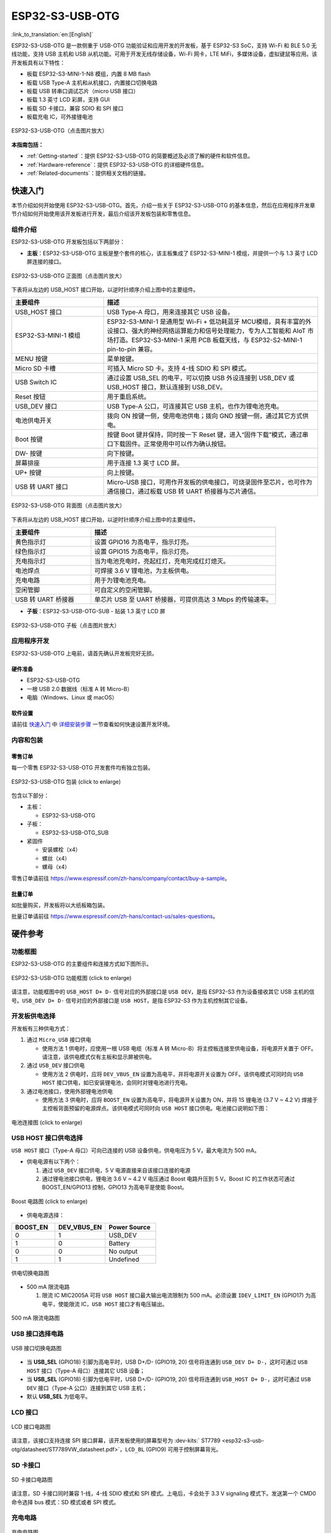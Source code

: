 ESP32-S3-USB-OTG 
=======================

:link_to_translation:`en:[English]`

ESP32-S3-USB-OTG 是一款侧重于 USB-OTG 功能验证和应用开发的开发板，基于 ESP32-S3 SoC，支持 Wi-Fi 和 BLE 5.0 无线功能，支持 USB 主机和 USB 从机功能。可用于开发无线存储设备，Wi-Fi 网卡，LTE MiFi，多媒体设备，虚拟键鼠等应用。该开发板具有以下特性：

-  板载 ESP32-S3-MINI-1-N8 模组，内置 8 MB flash
-  板载 USB Type-A 主机和从机接口，内置接口切换电路
-  板载 USB 转串口调试芯片（micro USB 接口）
-  板载 1.3 英寸 LCD 彩屏，支持 GUI
-  板载 SD 卡接口，兼容 SDIO 和 SPI 接口
-  板载充电 IC，可外接锂电池

.. figure:: ../../../_static/esp32-s3-usb-otg/pic_product_esp32_s3_otg.png
   :align: center
   :alt: ESP32-S3-USB-OTG (click to enlarge)
   :scale: 40%
   :figclass: align-center

   ESP32-S3-USB-OTG（点击图片放大）

**本指南包括：**

-  :ref:`Getting-started`：提供 ESP32-S3-USB-OTG 的简要概述及必须了解的硬件和软件信息。
-  :ref:`Hardware-reference`：提供 ESP32-S3-USB-OTG 的详细硬件信息。
-  :ref:`Related-documents`：提供相关文档的链接。

.. _Getting-started:

快速入门
--------

本节介绍如何开始使用 ESP32-S3-USB-OTG。首先，介绍一些关于 ESP32-S3-USB-OTG 的基本信息，然后在应用程序开发章节介绍如何开始使用该开发板进行开发，最后介绍该开发板包装和零售信息。

组件介绍
~~~~~~~~

ESP32-S3-USB-OTG 开发板包括以下两部分：

-  **主板**：ESP32-S3-USB-OTG 主板是整个套件的核心，该主板集成了 ESP32-S3-MINI-1 模组，并提供一个与 1.3 英寸 LCD 屏连接的接口。

.. figure:: ../../../_static/esp32-s3-usb-otg/pic_board_top_lable.png
   :align: center
   :alt: ESP32-S3-USB-OTG（点击图片放大）
   :scale: 70%
   :figclass: align-center

   ESP32-S3-USB-OTG 正面图（点击图片放大）

下表将从左边的 USB_HOST 接口开始，以逆时针顺序介绍上图中的主要组件。

.. list-table::
   :widths: 30 70
   :header-rows: 1

   * - 主要组件
     - 描述
   * - USB_HOST 接口
     - USB Type-A 母口，用来连接其它 USB 设备。
   * - ESP32-S3-MINI-1 模组
     - ESP32-S3-MINI-1 是通用型 Wi-Fi + 低功耗蓝牙 MCU模组，具有丰富的外设接口、强大的神经网络运算能力和信号处理能力，专为人工智能和 AIoT 市场打造。ESP32-S3-MINI-1 采用 PCB 板载天线，与 ESP32-S2-MINI-1 pin-to-pin 兼容。
   * - MENU 按键
     - 菜单按键。
   * - Micro SD 卡槽
     - 可插入 Micro SD 卡。支持 4-线 SDIO 和 SPI 模式。
   * - USB Switch IC
     - 通过设置 USB_SEL 的电平，可以切换 USB 外设连接到 USB_DEV 或 USB_HOST 接口，默认连接到 USB_DEV。
   * - Reset 按钮
     - 用于重启系统。
   * - USB_DEV 接口
     - USB Type-A 公口，可连接其它 USB 主机，也作为锂电池充电。
   * - 电池供电开关
     - 拨向 ON 按键一侧，使用电池供电；拨向 GND 按键一侧，通过其它方式供电。
   * - Boot 按键
     - 按键 Boot 键并保持，同时按一下 Reset 键，进入“固件下载”模式，通过串口下载固件。正常使用中可以作为确认按钮。
   * - DW- 按键
     - 向下按键。 
   * - 屏幕排座
     - 用于连接 1.3 英寸 LCD 屏。
   * - UP+ 按键
     - 向上按键。
   * - USB 转 UART 接口
     - Micro-USB 接口，可用作开发板的供电接口，可烧录固件至芯片，也可作为通信接口，通过板载 USB 转 UART 桥接器与芯片通信。


.. figure:: ../../../_static/esp32-s3-usb-otg/pic_board_bottom_lable.png
   :align: center
   :alt: ESP32-S3-USB-OTG (click to enlarge)
   :scale: 70%
   :figclass: align-center

   ESP32-S3-USB-OTG 背面图（点击图片放大）
   
下表将从左边的 USB_HOST 接口开始，以逆时针顺序介绍上图中的主要组件。

.. list-table::
   :widths: 30 70
   :header-rows: 1
   
   * - 主要组件
     - 描述
   * - 黄色指示灯
     - 设置 GPIO16 为高电平，指示灯亮。
   * - 绿色指示灯
     - 设置 GPIO15 为高电平，指示灯亮。
   * - 充电指示灯
     - 当为电池充电时，亮起红灯，充电完成红灯熄灭。
   * - 电池焊点
     - 可焊接 3.6 V 锂电池，为主板供电。
   * - 充电电路
     - 用于为锂电池充电。
   * - 空闲管脚
     - 可自定义的空闲管脚。
   * - USB 转 UART 桥接器
     - 单芯片 USB 至 UART 桥接器，可提供高达 3 Mbps 的传输速率。


-  **子板**：ESP32-S3-USB-OTG-SUB - 贴装 1.3 英寸 LCD 屏

.. figure:: ../../../_static/esp32-s3-usb-otg/pic_sub.png
   :align: center
   :alt: ESP32-S3-USB-OTG
   :scale: 50%
   :figclass: align-center

   ESP32-S3-USB-OTG 子板（点击图片放大）

应用程序开发
~~~~~~~~~~~~

ESP32-S3-USB-OTG 上电前，请首先确认开发板完好无损。

硬件准备
^^^^^^^^

-  ESP32-S3-USB-OTG
-  一根 USB 2.0 数据线（标准 A 转 Micro-B）
-  电脑（Windows、Linux 或 macOS）

软件设置
^^^^^^^^

请前往 `快速入门 <https://docs.espressif.com/projects/esp-idf/zh_CN/latest/esp32s3/get-started/index.html>`__ 中 `详细安装步骤 <https://docs.espressif.com/projects/esp-idf/zh_CN/latest/esp32s3/get-started/index.html#get-started-step-by-step>`__ 一节查看如何快速设置开发环境。


内容和包装
~~~~~~~~~~

零售订单
^^^^^^^^

每一个零售 ESP32-S3-USB-OTG 开发套件均有独立包装。

.. figure:: ../../../_static/esp32-s3-usb-otg/pic_product_package.png
   :align: center
   :alt: ESP32-S3-USB-OTG 
   :scale: 50%
   :figclass: align-center

   ESP32-S3-USB-OTG 包装 (click to enlarge)


包含以下部分：

- 主板： 

  - ESP32-S3-USB-OTG 

- 子板：

  - ESP32-S3-USB-OTG_SUB 

- 紧固件 

  - 安装螺栓（x4） 
  - 螺丝（x4） 
  - 螺母（x4）

零售订单请前往 https://www.espressif.com/zh-hans/company/contact/buy-a-sample。

批量订单
^^^^^^^^

如批量购买，开发板将以大纸板箱包装。

批量订单请前往 https://www.espressif.com/zh-hans/contact-us/sales-questions。

.. _Hardware-reference:

硬件参考
--------

功能框图
~~~~~~~~

ESP32-S3-USB-OTG 的主要组件和连接方式如下图所示。

.. figure:: ../../../_static/esp32-s3-usb-otg/sch_function_block.png
   :align: center
   :alt: ESP32-S3-USB-OTG 
   :scale: 40%
   :figclass: align-center

   ESP32-S3-USB-OTG 功能框图 (click to enlarge)

请注意，功能框图中的 ``USB_HOST D+ D-`` 信号对应的外部接口是 ``USB DEV``，是指 ESP32-S3 作为设备接收其它 USB 主机的信号。``USB_DEV D+ D-`` 信号对应的外部接口是 ``USB HOST``，是指 ESP32-S3 作为主机控制其它设备。

开发板供电选择
~~~~~~~~~~~~~~

开发板有三种供电方式：

1. 通过 ``Micro_USB`` 接口供电

   -  使用方法 1 供电时，应使用一根 USB 电缆（标准 A 转 Micro-B）将主控板连接至供电设备，将电源开关置于 OFF。请注意，该供电模式仅有主板和显示屏被供电。

2. 通过 ``USB_DEV`` 接口供电

   -  使用方法 2 供电时，应将 ``DEV_VBUS_EN`` 设置为高电平，并将电源开关设置为 OFF。该供电模式可同时向 ``USB HOST`` 接口供电，如已安装锂电池，会同时对锂电池进行充电。

3. 通过电池接口，使用外部锂电池供电

   -  使用方法 3 供电时，应将 ``BOOST_EN`` 设置为高电平，将电源开关设置为 ON，并将 1S 锂电池 (3.7 V ~ 4.2 V) 焊接于主控板背面预留的电源焊点。该供电模式可同时向 ``USB HOST`` 接口供电。电池接口说明如下图：

.. figure:: ../../../_static/esp32-s3-usb-otg/pic_board_battery_lable.png
   :align: center
   :alt: ESP32-S3-USB-OTG 
   :scale: 65%
   :figclass: align-center

   电池连接图 (click to enlarge)

USB HOST 接口供电选择
~~~~~~~~~~~~~~~~~~~~~

``USB HOST`` 接口（Type-A 母口）可向已连接的 USB 设备供电，供电电压为 5 V，最大电流为 500 mA。

-  供电电源有以下两个：

   1. 通过 ``USB_DEV`` 接口供电，5 V 电源直接来自该接口连接的电源
   2. 通过锂电池接口供电，锂电池 3.6 V ~ 4.2 V 电压通过 Boost 电路升压到 5 V。Boost IC 的工作状态可通过 BOOST_EN/GPIO13 控制，GPIO13 为高电平是使能 Boost。

.. figure:: ../../../_static/esp32-s3-usb-otg/sch_boost_circuit.png
   :align: center
   :alt: ESP32-S3-USB-OTG
   :scale: 50%
   :figclass: align-center

   Boost 电路图 (click to enlarge)

-  供电电源选择：

.. list-table::
   :widths: 30 35 35
   :header-rows: 1
   
   * - BOOST_EN
     - DEV_VBUS_EN
     - Power Source
   * - 0
     - 1
     - USB_DEV
   * - 1
     - 0
     - Battery
   * - 0
     - 0
     - No output
   * - 1
     - 1
     - Undefined

.. figure:: ../../../_static/esp32-s3-usb-otg/sch_power_switch.png
   :align: center
   :alt: ESP32-S3-USB-OTG
   :scale: 65%
   :figclass: align-center

   供电切换电路图

-  500 mA 限流电路

   1. 限流 IC MIC2005A 可将 ``USB HOST`` 接口最大输出电流限制为 500 mA。必须设置 ``IDEV_LIMIT_EN`` (GPIO17) 为高电平，使能限流 IC，``USB HOST`` 接口才有电压输出。

.. figure:: ../../../_static/esp32-s3-usb-otg/sch_500ma_limit.png
   :align: center
   :alt: ESP32-S3-USB-OTG
   :scale: 40%
   :figclass: align-center

   500 mA 限流电路图

USB 接口选择电路
~~~~~~~~~~~~~~~~

.. figure:: ../../../_static/esp32-s3-usb-otg/sch_usb_switch.png
   :align: center
   :alt: ESP32-S3-USB-OTG
   :scale: 45%
   :figclass: align-center

   USB 接口切换电路图

-  当 **USB_SEL** (GPIO18) 引脚为高电平时，USB D+/D- (GPIO19, 20) 信号将连通到 ``USB_DEV D+ D-``，这时可通过 ``USB HOST`` 接口（Type-A 母口）连接其它 USB 设备；
-  当 **USB_SEL** (GPIO18) 引脚为低电平时，USB D+/D- (GPIO19, 20) 信号将连通到 ``USB_HOST D+ D-``，这时可通过 ``USB DEV`` 接口（Type-A 公口）连接到其它 USB 主机；
-  默认 **USB_SEL** 为低电平。

LCD 接口
~~~~~~~~

.. figure:: ../../../_static/esp32-s3-usb-otg/sch_interface_lcd.png
   :align: center
   :alt: ESP32-S3-USB-OTG 
   :scale: 50%
   :figclass: align-center

   LCD 接口电路图

请注意，该接口支持连接 SPI 接口屏幕，该开发板使用的屏幕型号为 :dev-kits:` ST7789 <esp32-s3-usb-otg/datasheet/ST7789VW_datasheet.pdf>`，``LCD_BL`` (GPIO9) 可用于控制屏幕背光。

SD 卡接口
~~~~~~~~~

.. figure:: ../../../_static/esp32-s3-usb-otg/sch_micro_sd_slot.png
   :align: center
   :alt: ESP32-S3-USB-OTG 
   :scale: 45%
   :figclass: align-center

   SD 卡接口电路图

请注意，SD 卡接口同时兼容 1-线，4-线 SDIO 模式和 SPI 模式。上电后，卡会处于 3.3 V signaling 模式下。发送第一个 CMD0 命令选择 bus 模式：SD 模式或者 SPI 模式。

充电电路
~~~~~~~~

.. figure:: ../../../_static/esp32-s3-usb-otg/sch_charge_circuit.png
   :align: center
   :alt: ESP32-S3-USB-OTG 
   :scale: 40%
   :figclass: align-center

   充电电路图

请注意，可将 Type-A 公口接入输出为 5 V 的电源适配器，为电池充电时，充电电路上的红色指示灯亮，电池充电完成，红色指示灯熄灭。在使用充电电路时，请将电源开关置于 OFF。充电电流为 212.7 mA。

GPIO 分配
~~~~~~~~~

**功能引脚：**

.. list-table::
   :widths: 10 20 70
   :header-rows: 1

   * - No.
     - ESP32-S3-MINI-1 管脚
     - 说明
   * - 1
     - GPIO18
     - USB_SEL：用于切换 USB 接口，低电平时候，USB_HOST 接口使能。高电平时候，USB_DEV 接口使能。
   * - 2
     - GPIO19
     - 与 USB_D- 接口相连。
   * - 3
     - GPIO20
     - 与 USB_D+ 接口相连。
   * - 4
     - GPIO15
     - LED_GREEN：用于控制绿色 LED 灯，高电平时，灯被点亮。
   * - 5
     - GPIO16
     - LED_YELLOW：用于控制黄色 LED 灯，高电平时，灯被点亮。
   * - 6
     - GPIO0
     - BUTTON_OK：OK 按键，按下为低电平。
   * - 7
     - GPIO11
     - BUTTON_DW：Down 按键，按下为低电平。
   * - 8
     - GPIO10
     - BUTTON_UP：UP 按键，按下为低电平。
   * - 9
     - GPIO14
     - BUTTON_MENU：MENU 按键，按下为低电平。
   * - 10
     - GPIO8
     - LCD_RET：用于复位 LCD，低电平时复位。
   * - 11
     - GPIO5
     - LCD_EN：用于使能 LCD，低电平时使能。
   * - 12
     - GPIO4
     - LCD_DC：用于切换数据和命令状态。
   * - 13
     - GPIO6
     - LCD_SCLK：LCD SPI 时钟信号。
   * - 14
     - GPIO7
     - LCD_SDA：LCD SPI MOSI 信号。
   * - 15
     - GPIO9
     - LCD_BL：LCD 背光控制信号。
   * - 16
     - GPIO36
     - SD_SCK：SD SPI CLK / SDIO CLK。
   * - 17
     - GPIO37
     - SD_DO：SD SPI MISO / SDIO  Data0。
   * - 18
     - GPIO38
     - SD_D1：SDIO Data1。
   * - 19
     - GPIO33
     - SD_D2：SDIO Data2。
   * - 20
     - GPIO34
     - SD_D3：SD SPI CS / SDIO Data3。
   * - 21
     - GPIO1
     - HOST_VOL：USB_DEV 电压监测，ADC1 通道 0。
   * - 22
     - GPIO2
     - BAT_VOL：电池电压监测，ADC1 通道 1。
   * - 23
     - GPIO17
     - LIMIT_EN：使能限流芯片，高电平使能。
   * - 24
     - GPIO21
     - 0VER_CURRENT：电流超限信号，高电平代表超限。
   * - 25
     - GPIO12
     - DEV_VBUS_EN：高电平选择 DEV_VBUS 电源。
   * - 26
     - GPIO13
     - BOOST_EN：高电平使能 Boost 升压电路。


**扩展功能引脚：**

.. list-table::
   :widths: 10 30 60
   :header-rows: 1

   * - No. 
     - ESP32-S3-MINI-1 管脚
     - 说明
   * - 1
     - GPIO45
     - FREE_1：空闲，可自定义。
   * - 2
     - GPIO46
     - FREE_2：空闲，可自定义。
   * - 3
     - GPIO48
     - FREE_3：空闲，可自定义。
   * - 4
     - GPIO26
     - FREE_4：空闲，可自定义。
   * - 5
     - GPIO47
     - FREE_5：空闲，可自定义。
   * - 6
     - GPIO3
     - FREE_6：空闲，可自定义。


.. _Related-documents:

相关文档
--------

-  `ESP32-S3 技术规格书 <https://www.espressif.com/sites/default/files/documentation/esp32-s3_datasheet_cn.pdf>`__ (PDF)
-  `ESP32-S3-MINI-1/1U 技术规格书 <https://www.espressif.com/sites/default/files/documentation/esp32-s3-mini-1_mini-1u_datasheet_cn.pdf>`__ (PDF)
-  `乐鑫产品选型工具 <https://products.espressif.com/#/product-selector?names=>`__
-  `ESP32-S3-USB-OTG 原理图 <../../_static/schematics/esp32-s3-usb-otg/SCH_ESP32-S3_USB_OTG.pdf>`__ (PDF)
-  `ESP32-S3-USB-OTG PCB 布局图 <../../_static/schematics/esp32-s3-usb-otg/PCB_ESP32-S3_USB_OTG.pdf>`__ (PDF)
-  `ST7789VW 规格书 <../../_static/esp32-s3-usb-otg/datasheet/ST7789VW_datasheet.pdf>`_ (PDF)